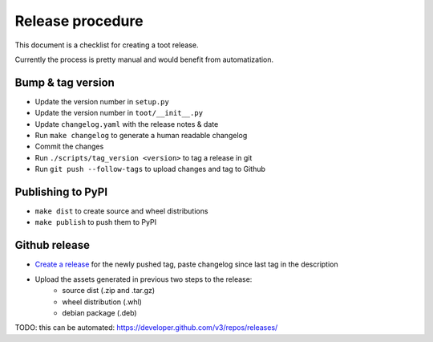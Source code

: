 =================
Release procedure
=================

This document is a checklist for creating a toot release.

Currently the process is pretty manual and would benefit from automatization.

Bump & tag version
------------------

* Update the version number in ``setup.py``
* Update the version number in ``toot/__init__.py``
* Update ``changelog.yaml`` with the release notes & date
* Run ``make changelog`` to generate a human readable changelog
* Commit the changes
* Run ``./scripts/tag_version <version>`` to tag a release in git
* Run ``git push --follow-tags`` to upload changes and tag to Github

Publishing to PyPI
------------------

* ``make dist`` to create source and wheel distributions
* ``make publish`` to push them to PyPI

Github release
--------------

* `Create a release <https://github.com/ihabunek/toot/releases/>`_ for the newly
  pushed tag, paste changelog since last tag in the description
* Upload the assets generated in previous two steps to the release:
    * source dist (.zip and .tar.gz)
    * wheel distribution (.whl)
    * debian package (.deb)

TODO: this can be automated: https://developer.github.com/v3/repos/releases/
